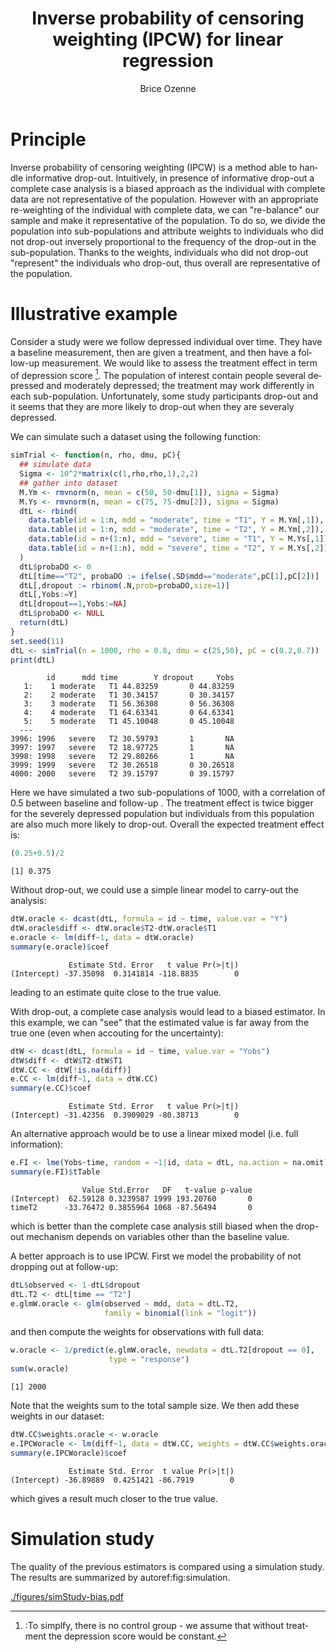 #+TITLE: Inverse probability of censoring weighting (IPCW) for linear regression
#+Author: Brice Ozenne

#+BEGIN_SRC R :exports none :results output :session *R* :cache no
path <- "~/Documents/GitHub/bozenne.github.io/doc/2021_08_03-IPCW/"
setwd(path)
#+END_SRC

#+RESULTS:
: Fejl i setwd(path) : cannot change working directory


* Principle

Inverse probability of censoring weighting (IPCW) is a method able to
handle informative drop-out. Intuitively, in presence of informative
drop-out a complete case analysis is a biased approach as the
individual with complete data are not representative of the
population. However with an appropriate re-weighting of the individual
with complete data, we can "re-balance" our sample and make it
representative of the population. To do so, we divide the population
into sub-populations and attribute weights to individuals who did not
drop-out inversely proportional to the frequency of the drop-out in
the sub-population. Thanks to the weights, individuals who did not
drop-out "represent" the individuals who drop-out, thus overall are
representative of the population.

* Illustrative example

Consider a study were we follow depressed
individual over time. They have a baseline measurement, then are given
a treatment, and then have a follow-up measurement. We would like to
assess the treatment effect in term of depression score [fn:::To
simplfy, there is no control group - we assume that without treatment
the depression score would be constant.]. The population of interest
contain people several depressed and moderately depressed; the
treatment may work differently in each sub-population. Unfortunately,
some study participants drop-out and it seems that they are more
likely to drop-out when they are severaly depressed.

\clearpage

We can simulate such a dataset using the following function:
#+BEGIN_SRC R :exports both :results output :session *R* :cache no
simTrial <- function(n, rho, dmu, pC){
  ## simulate data
  Sigma <- 10^2*matrix(c(1,rho,rho,1),2,2)
  ## gather into dataset
  M.Ym <- rmvnorm(n, mean = c(50, 50-dmu[1]), sigma = Sigma)
  M.Ys <- rmvnorm(n, mean = c(75, 75-dmu[2]), sigma = Sigma)
  dtL <- rbind(
    data.table(id = 1:n, mdd = "moderate", time = "T1", Y = M.Ym[,1]),
    data.table(id = 1:n, mdd = "moderate", time = "T2", Y = M.Ym[,2]),
    data.table(id = n+(1:n), mdd = "severe", time = "T1", Y = M.Ys[,1]),
    data.table(id = n+(1:n), mdd = "severe", time = "T2", Y = M.Ys[,2])
  )
  dtL$probaDO <- 0
  dtL[time=="T2", probaDO := ifelse(.SD$mdd=="moderate",pC[1],pC[2])]
  dtL[,dropout := rbinom(.N,prob=probaDO,size=1)]
  dtL[,Yobs:=Y]
  dtL[dropout==1,Yobs:=NA]
  dtL$probaDO <- NULL
  return(dtL)
}
set.seed(11)
dtL <- simTrial(n = 1000, rho = 0.8, dmu = c(25,50), pC = c(0.2,0.7))
print(dtL)
#+END_SRC

#+RESULTS:
#+begin_example
        id      mdd time        Y dropout     Yobs
   1:    1 moderate   T1 44.83259       0 44.83259
   2:    2 moderate   T1 30.34157       0 30.34157
   3:    3 moderate   T1 56.36308       0 56.36308
   4:    4 moderate   T1 64.63341       0 64.63341
   5:    5 moderate   T1 45.10048       0 45.10048
  ---                                             
3996: 1996   severe   T2 30.59793       1       NA
3997: 1997   severe   T2 18.97725       1       NA
3998: 1998   severe   T2 29.80266       1       NA
3999: 1999   severe   T2 30.26518       0 30.26518
4000: 2000   severe   T2 39.15797       0 39.15797
#+end_example

Here we have simulated a two sub-populations of 1000, with a
correlation of 0.5 between baseline and follow-up . The treatment
effect is twice bigger for the severely depressed population but
individuals from this population are also much more likely to
drop-out. Overall the expected treatment effect is:
#+BEGIN_SRC R :exports both :results output :session *R* :cache no
(0.25+0.5)/2
#+END_SRC

#+RESULTS:
: [1] 0.375

\bigskip

Without drop-out, we could use a simple linear model to carry-out the analysis:
#+BEGIN_SRC R :exports both :results output :session *R* :cache no
dtW.oracle <- dcast(dtL, formula = id ~ time, value.var = "Y")
dtW.oracle$diff <- dtW.oracle$T2-dtW.oracle$T1
e.oracle <- lm(diff~1, data = dtW.oracle)
summary(e.oracle)$coef
#+END_SRC

#+RESULTS:
:              Estimate Std. Error   t value Pr(>|t|)
: (Intercept) -37.35098  0.3141814 -118.8835        0
leading to an estimate quite close to the true value.

\bigskip

With drop-out, a complete case analysis would lead to a biased
estimator. In this example, we can "see" that the estimated value is
far away from the true one (even when accouting for the uncertainty):
#+BEGIN_SRC R :exports both :results output :session *R* :cache no
dtW <- dcast(dtL, formula = id ~ time, value.var = "Yobs")
dtW$diff <- dtW$T2-dtW$T1
dtW.CC <- dtW[!is.na(diff)]
e.CC <- lm(diff~1, data = dtW.CC)
summary(e.CC)$coef
#+END_SRC

#+RESULTS:
:              Estimate Std. Error   t value Pr(>|t|)
: (Intercept) -31.42356  0.3909029 -80.38713        0

An alternative approach would be to use a linear mixed model
(i.e. full information):
#+BEGIN_SRC R :exports both :results output :session *R* :cache no
e.FI <- lme(Yobs~time, random = ~1|id, data = dtL, na.action = na.omit)
summary(e.FI)$tTable
#+END_SRC

#+RESULTS:
:                 Value Std.Error   DF   t-value p-value
: (Intercept)  62.59128 0.3239587 1999 193.20760       0
: timeT2      -33.76472 0.3855964 1068 -87.56494       0
which is better than the complete case analysis still biased when the
drop-out mechanism depends on variables other than the baseline value.

\clearpage

 A better approach is to use IPCW. First we model the probability of
not dropping out at follow-up:
#+BEGIN_SRC R :exports both :results output :session *R* :cache no
dtL$observed <- 1-dtL$dropout
dtL.T2 <- dtL[time == "T2"]
e.glmW.oracle <- glm(observed ~ mdd, data = dtL.T2,
                     family = binomial(link = "logit"))
#+END_SRC

#+RESULTS:
and then compute the weights for observations with full data:

#+BEGIN_SRC R :exports both :results output :session *R* :cache no
w.oracle <- 1/predict(e.glmW.oracle, newdata = dtL.T2[dropout == 0],
                      type = "response")
sum(w.oracle)
#+END_SRC

#+RESULTS:
: [1] 2000

Note that the weights sum to the total sample size. We then add these
weights in our dataset:
#+BEGIN_SRC R :exports both :results output :session *R* :cache no
dtW.CC$weights.oracle <- w.oracle
e.IPCWoracle <- lm(diff~1, data = dtW.CC, weights = dtW.CC$weights.oracle)
summary(e.IPCWoracle)$coef
#+END_SRC

#+RESULTS:
:              Estimate Std. Error  t value Pr(>|t|)
: (Intercept) -36.89889  0.4251421 -86.7919        0

which gives a result much closer to the true value.

* Simulation study

The quality of the previous estimators is compared using a simulation
study. The results are summarized by autoref:fig:simulation.

#+BEGIN_SRC R :exports none :results output :session *R* :cache no
warper <- function(n, rho, dmu, pC){

    dtL <- simTrial(n = n, rho = rho, dmu = dmu, pC = pC)
    
    ## *** oracle
    dtW.oracle <- dcast(dtL, formula = id ~ time, value.var = "Y")
    dtW.oracle$diff <- dtW.oracle$T2-dtW.oracle$T1
    e.lmOracle <- lm(diff~1, data = dtW.oracle)

    ## *** naive and biased analysis
    dtW <- dcast(dtL, formula = id ~ time, value.var = "Yobs")
    dtW$diff <- dtW$T2-dtW$T1
    e.lmNaive <- lm(diff~1, data = dtW)

    ## *** mixed model
    e.lme <- lme(Yobs~time, random = ~1|id, data = dtL, na.action = na.omit)
    

    ## *** IPCW with oracle weights
    dtL$observed <- 1-dtL$dropout
    e.glmW.oracle <- glm(observed ~ mdd, data = dtL[time == "T2"], family = binomial(link = "logit"))
    w.oracle <- 1/predict(e.glmW.oracle, newdata = dtL[time == "T2" & dropout == 0], type = "response")

    dtW$weights.oracle <- as.numeric(NA)
    dtW[!is.na(diff), weights.oracle := w.oracle]
    dtWR <- dtW[!is.na(diff)]
    e.lmIPCW <- lm(diff~1, data = dtWR, weights = dtWR$weights.oracle)

    ## *** export
    res.oracle <- setNames(summary(e.lmOracle)$coef[1,], c("estimate","se","statistic","p.value"))
    res.naive <- setNames(summary(e.lmNaive)$coef[1,], c("estimate","se","statistic","p.value"))
    res.lme <- setNames(summary(e.lme)$tTable[2,c(1:2,4:5)], c("estimate","se","statistic","p.value"))
    res.IPCW <- setNames(summary(e.lmIPCW)$coef[1,], c("estimate","se","statistic","p.value"))

    out <- rbind(cbind(model = "oracle", rho = rho, n = n, dmu = diff(dmu), as.data.frame(as.list(res.oracle))),
                 cbind(model = "naive", rho = rho, n = n, dmu = diff(dmu), as.data.frame(as.list(res.naive))),
                 cbind(model = "FI", rho = rho, n = n, dmu = diff(dmu), as.data.frame(as.list(res.lme))),
                 cbind(model = "IPCW", rho = rho, n = n, dmu = diff(dmu), as.data.frame(as.list(res.IPCW))))
    return(out)
}
#+END_SRC

#+RESULTS:

#+BEGIN_SRC R :exports none :results output :session *R* :cache no
n.sim <- 100
ls.res <- lapply(1:n.sim, function(iSim){
  rbind(warper(n = 1000, rho = 0, dmu = c(25,50), pC = c(0.2,0.7)),
        warper(n = 1000, rho = 0.5, dmu = c(25,50), pC = c(0.2,0.7)),
        warper(n = 1000, rho = 0.8, dmu = c(25,50), pC = c(0.2,0.7)))
})
#+END_SRC

#+RESULTS:

#+BEGIN_SRC R :exports none :results output :session *R* :cache no
  library(ggplot2)
  library(data.table)
  dt.res <- as.data.table(do.call(rbind,ls.res))
  dt.res[, model := factor(model, c("naive","FI","IPCW","oracle"))]
  dt.res[, correlation := paste0("correlation = ", rho)]

  gg <- ggplot(dt.res, aes(y = estimate))
  gg <- gg + geom_boxplot(aes(fill=model))
  gg <- gg + facet_wrap(~correlation)
  gg <- gg + theme(axis.title.x=element_blank(),
                   axis.text.x=element_blank(),
                   axis.ticks.x=element_blank())
  gg <- gg + theme(text = element_text(size=15),
                   axis.line = element_line(size = 1.25),
                   axis.ticks = element_line(size = 2),
                   axis.ticks.length=unit(.25, "cm"),
                   legend.position="bottom",
                   legend.direction = "horizontal")
  ggsave(gg, filename = "./figures/simStudy-bias.pdf")
#+END_SRC

#+RESULTS:
: Saving 11.4 x 7.83 in image

#+name: fig:simulation
#+ATTR_LaTeX: :width \textwidth :placement [!h]
#+CAPTION: Results of the simulation study for a sample size of 1000 using 100 datasets.
[[./figures/simStudy-bias.pdf]]


* References :noexport:
#+LaTeX: \begingroup
#+LaTeX: \renewcommand{\section}[2]{}
bibliographystyle:apalike [[bibliography:bibliography.bib]]
# help: https://gking.harvard.edu/files/natnotes2.pdf
#+LaTeX: \endgroup


* Reference :noexport:
# help: https://gking.harvard.edu/files/natnotes2.pdf

#+BEGIN_EXPORT latex
\begingroup
\renewcommand{\section}[2]{}
#+END_EXPORT
bibliographystyle:apalike
[[bibliography:bibliography.bib]] 
#+BEGIN_EXPORT latex
\endgroup
#+END_EXPORT

#+BEGIN_EXPORT LaTeX
\appendix
\titleformat{\section}
{\normalfont\Large\bfseries}{}{1em}{Appendix~\thesection:~}

\renewcommand{\thefigure}{\Alph{figure}}
\renewcommand{\thetable}{\Alph{table}}
\renewcommand{\theequation}{\Alph{equation}}

\setcounter{figure}{0}    
\setcounter{table}{0}    
\setcounter{equation}{0}    

\setcounter{page}{1}
#+END_EXPORT

* CONFIG :noexport:
#+LANGUAGE:  en
#+LaTeX_CLASS: org-article
#+LaTeX_CLASS_OPTIONS: [12pt]
#+OPTIONS:   title:t author:t toc:nil todo:nil
#+OPTIONS:   H:3 num:t 
#+OPTIONS:   TeX:t LaTeX:t

** Display of the document
# ## space between lines
#+LATEX_HEADER: \RequirePackage{setspace} % to modify the space between lines - incompatible with footnote in beamer
#+LaTeX_HEADER:\renewcommand{\baselinestretch}{1.1}

# ## margins
#+LATEX_HEADER:\geometry{top=1cm}

# ## personalize the prefix in the name of the sections
#+LaTeX_HEADER: \usepackage{titlesec}
# ## fix bug in titlesec version
# ##  https://tex.stackexchange.com/questions/299969/titlesec-loss-of-section-numbering-with-the-new-update-2016-03-15
#+LaTeX_HEADER: \usepackage{etoolbox}
#+LaTeX_HEADER: 
#+LaTeX_HEADER: \makeatletter
#+LaTeX_HEADER: \patchcmd{\ttlh@hang}{\parindent\z@}{\parindent\z@\leavevmode}{}{}
#+LaTeX_HEADER: \patchcmd{\ttlh@hang}{\noindent}{}{}{}
#+LaTeX_HEADER: \makeatother

** Color
# ## define new colors
#+LATEX_HEADER: \RequirePackage{colortbl} % arrayrulecolor to mix colors
#+LaTeX_HEADER: \definecolor{myorange}{rgb}{1,0.2,0}
#+LaTeX_HEADER: \definecolor{mypurple}{rgb}{0.7,0,8}
#+LaTeX_HEADER: \definecolor{mycyan}{rgb}{0,0.6,0.6}
#+LaTeX_HEADER: \newcommand{\lightblue}{blue!50!white}
#+LaTeX_HEADER: \newcommand{\darkblue}{blue!80!black}
#+LaTeX_HEADER: \newcommand{\darkgreen}{green!50!black}
#+LaTeX_HEADER: \newcommand{\darkred}{red!50!black}
#+LaTeX_HEADER: \definecolor{gray}{gray}{0.5}

# ## change the color of the links
#+LaTeX_HEADER: \hypersetup{
#+LaTeX_HEADER:  citecolor=[rgb]{0,0.5,0},
#+LaTeX_HEADER:  urlcolor=[rgb]{0,0,0.5},
#+LaTeX_HEADER:  linkcolor=[rgb]{0,0,0.5},
#+LaTeX_HEADER: }

** Font
# https://tex.stackexchange.com/questions/25249/how-do-i-use-a-particular-font-for-a-small-section-of-text-in-my-document
#+LaTeX_HEADER: \newenvironment{note}{\small \color{gray}\fontfamily{lmtt}\selectfont}{\par}
#+LaTeX_HEADER: \newenvironment{activity}{\color{orange}\fontfamily{qzc}\selectfont}{\par}

** Symbols
# ## valid and cross symbols
#+LaTeX_HEADER: \RequirePackage{pifont}
#+LaTeX_HEADER: \RequirePackage{relsize}
#+LaTeX_HEADER: \newcommand{\Cross}{{\raisebox{-0.5ex}%
#+LaTeX_HEADER:		{\relsize{1.5}\ding{56}}}\hspace{1pt} }
#+LaTeX_HEADER: \newcommand{\Valid}{{\raisebox{-0.5ex}%
#+LaTeX_HEADER:		{\relsize{1.5}\ding{52}}}\hspace{1pt} }
#+LaTeX_HEADER: \newcommand{\CrossR}{ \textcolor{red}{\Cross} }
#+LaTeX_HEADER: \newcommand{\ValidV}{ \textcolor{green}{\Valid} }

# ## warning symbol
#+LaTeX_HEADER: \usepackage{stackengine}
#+LaTeX_HEADER: \usepackage{scalerel}
#+LaTeX_HEADER: \newcommand\Warning[1][3ex]{%
#+LaTeX_HEADER:   \renewcommand\stacktype{L}%
#+LaTeX_HEADER:   \scaleto{\stackon[1.3pt]{\color{red}$\triangle$}{\tiny\bfseries !}}{#1}%
#+LaTeX_HEADER:   \xspace
#+LaTeX_HEADER: }

# # R Software
#+LATEX_HEADER: \newcommand\Rlogo{\textbf{\textsf{R}}\xspace} % 

** Code
# Documentation at https://org-babel.readthedocs.io/en/latest/header-args/#results
# :tangle (yes/no/filename) extract source code with org-babel-tangle-file, see http://orgmode.org/manual/Extracting-source-code.html 
# :cache (yes/no)
# :eval (yes/no/never)
# :results (value/output/silent/graphics/raw/latex)
# :export (code/results/none/both)
#+PROPERTY: header-args :session *R* :tangle yes :cache no ## extra argument need to be on the same line as :session *R*

# Code display:
#+LATEX_HEADER: \RequirePackage{fancyvrb}
#+LATEX_HEADER: \DefineVerbatimEnvironment{verbatim}{Verbatim}{fontsize=\small,formatcom = {\color[rgb]{0.5,0,0}}}

# ## change font size input (global change)
# ## doc: https://ctan.math.illinois.edu/macros/latex/contrib/listings/listings.pdf
# #+LATEX_HEADER: \newskip\skipamount   \skipamount =6pt plus 0pt minus 6pt
# #+LATEX_HEADER: \lstdefinestyle{code-tiny}{basicstyle=\ttfamily\tiny, aboveskip =  kipamount, belowskip =  kipamount}
# #+LATEX_HEADER: \lstset{style=code-tiny}
# ## change font size input (local change, put just before BEGIN_SRC)
# ## #+ATTR_LATEX: :options basicstyle=\ttfamily\scriptsize
# ## change font size output (global change)
# ## \RecustomVerbatimEnvironment{verbatim}{Verbatim}{fontsize=\tiny,formatcom = {\color[rgb]{0.5,0,0}}}

** Lists
#+LATEX_HEADER: \RequirePackage{enumitem} % better than enumerate

** Image and graphs
#+LATEX_HEADER: \RequirePackage{epstopdf} % to be able to convert .eps to .pdf image files
#+LATEX_HEADER: \RequirePackage{capt-of} % 
#+LATEX_HEADER: \RequirePackage{caption} % newlines in graphics

#+LaTeX_HEADER: \RequirePackage{tikz-cd} % graph
# ## https://tools.ietf.org/doc/texlive-doc/latex/tikz-cd/tikz-cd-doc.pdf

** Table
#+LATEX_HEADER: \RequirePackage{booktabs} % for nice lines in table (e.g. toprule, bottomrule, midrule, cmidrule)

** Inline latex
# @@latex:any arbitrary LaTeX code@@


** Algorithm
#+LATEX_HEADER: \RequirePackage{amsmath}
#+LATEX_HEADER: \RequirePackage{algorithm}
#+LATEX_HEADER: \RequirePackage[noend]{algpseudocode}

** Math
#+LATEX_HEADER: \RequirePackage{dsfont}
#+LATEX_HEADER: \RequirePackage{amsmath,stmaryrd,graphicx}
#+LATEX_HEADER: \RequirePackage{prodint} % product integral symbol (\PRODI)

# ## lemma
# #+LaTeX_HEADER: \RequirePackage{amsthm}
# #+LaTeX_HEADER: \newtheorem{theorem}{Theorem}
# #+LaTeX_HEADER: \newtheorem{lemma}[theorem]{Lemma}

*** Template for shortcut
#+LATEX_HEADER: \usepackage{ifthen}
#+LATEX_HEADER: \usepackage{xifthen}
#+LATEX_HEADER: \usepackage{xargs}
#+LATEX_HEADER: \usepackage{xspace}

#+LATEX_HEADER: \newcommand\defOperator[7]{%
#+LATEX_HEADER:	\ifthenelse{\isempty{#2}}{
#+LATEX_HEADER:		\ifthenelse{\isempty{#1}}{#7{#3}#4}{#7{#3}#4 \left#5 #1 \right#6}
#+LATEX_HEADER:	}{
#+LATEX_HEADER:	\ifthenelse{\isempty{#1}}{#7{#3}#4_{#2}}{#7{#3}#4_{#1}\left#5 #2 \right#6}
#+LATEX_HEADER: }
#+LATEX_HEADER: }

#+LATEX_HEADER: \newcommand\defUOperator[5]{%
#+LATEX_HEADER: \ifthenelse{\isempty{#1}}{
#+LATEX_HEADER:		#5\left#3 #2 \right#4
#+LATEX_HEADER: }{
#+LATEX_HEADER:	\ifthenelse{\isempty{#2}}{\underset{#1}{\operatornamewithlimits{#5}}}{
#+LATEX_HEADER:		\underset{#1}{\operatornamewithlimits{#5}}\left#3 #2 \right#4}
#+LATEX_HEADER: }
#+LATEX_HEADER: }

#+LATEX_HEADER: \newcommand{\defBoldVar}[2]{	
#+LATEX_HEADER:	\ifthenelse{\equal{#2}{T}}{\boldsymbol{#1}}{\mathbf{#1}}
#+LATEX_HEADER: }

**** Probability
#+LATEX_HEADER: \newcommandx\Esp[2][1=,2=]{\defOperator{#1}{#2}{E}{}{\lbrack}{\rbrack}{\mathbb}}
#+LATEX_HEADER: \newcommandx\Prob[2][1=,2=]{\defOperator{#1}{#2}{P}{}{\lbrack}{\rbrack}{\mathbb}}
#+LATEX_HEADER: \newcommandx\Qrob[2][1=,2=]{\defOperator{#1}{#2}{Q}{}{\lbrack}{\rbrack}{\mathbb}}
#+LATEX_HEADER: \newcommandx\Var[2][1=,2=]{\defOperator{#1}{#2}{V}{ar}{\lbrack}{\rbrack}{\mathbb}}
#+LATEX_HEADER: \newcommandx\Cov[2][1=,2=]{\defOperator{#1}{#2}{C}{ov}{\lbrack}{\rbrack}{\mathbb}}

#+LATEX_HEADER: \newcommandx\Binom[2][1=,2=]{\defOperator{#1}{#2}{B}{}{(}{)}{\mathcal}}
#+LATEX_HEADER: \newcommandx\Gaus[2][1=,2=]{\defOperator{#1}{#2}{N}{}{(}{)}{\mathcal}}
#+LATEX_HEADER: \newcommandx\Wishart[2][1=,2=]{\defOperator{#1}{#2}{W}{ishart}{(}{)}{\mathcal}}

#+LATEX_HEADER: \newcommandx\Likelihood[2][1=,2=]{\defOperator{#1}{#2}{L}{}{(}{)}{\mathcal}}
#+LATEX_HEADER: \newcommandx\logLikelihood[2][1=,2=]{\defOperator{#1}{#2}{\ell}{}{(}{)}{}}
#+LATEX_HEADER: \newcommandx\Information[2][1=,2=]{\defOperator{#1}{#2}{I}{}{(}{)}{\mathcal}}
#+LATEX_HEADER: \newcommandx\Score[2][1=,2=]{\defOperator{#1}{#2}{S}{}{(}{)}{\mathcal}}

**** Operators
#+LATEX_HEADER: \newcommandx\Vois[2][1=,2=]{\defOperator{#1}{#2}{V}{}{(}{)}{\mathcal}}
#+LATEX_HEADER: \newcommandx\IF[2][1=,2=]{\defOperator{#1}{#2}{IF}{}{(}{)}{\mathcal}}
#+LATEX_HEADER: \newcommandx\Ind[1][1=]{\defOperator{}{#1}{1}{}{(}{)}{\mathds}}

#+LATEX_HEADER: \newcommandx\Max[2][1=,2=]{\defUOperator{#1}{#2}{(}{)}{min}}
#+LATEX_HEADER: \newcommandx\Min[2][1=,2=]{\defUOperator{#1}{#2}{(}{)}{max}}
#+LATEX_HEADER: \newcommandx\argMax[2][1=,2=]{\defUOperator{#1}{#2}{(}{)}{argmax}}
#+LATEX_HEADER: \newcommandx\argMin[2][1=,2=]{\defUOperator{#1}{#2}{(}{)}{argmin}}
#+LATEX_HEADER: \newcommandx\cvD[2][1=D,2=n \rightarrow \infty]{\xrightarrow[#2]{#1}}

#+LATEX_HEADER: \newcommandx\Hypothesis[2][1=,2=]{
#+LATEX_HEADER:         \ifthenelse{\isempty{#1}}{
#+LATEX_HEADER:         \mathcal{H}
#+LATEX_HEADER:         }{
#+LATEX_HEADER: 	\ifthenelse{\isempty{#2}}{
#+LATEX_HEADER: 		\mathcal{H}_{#1}
#+LATEX_HEADER: 	}{
#+LATEX_HEADER: 	\mathcal{H}^{(#2)}_{#1}
#+LATEX_HEADER:         }
#+LATEX_HEADER:         }
#+LATEX_HEADER: }

#+LATEX_HEADER: \newcommandx\dpartial[4][1=,2=,3=,4=\partial]{
#+LATEX_HEADER: 	\ifthenelse{\isempty{#3}}{
#+LATEX_HEADER: 		\frac{#4 #1}{#4 #2}
#+LATEX_HEADER: 	}{
#+LATEX_HEADER: 	\left.\frac{#4 #1}{#4 #2}\right\rvert_{#3}
#+LATEX_HEADER: }
#+LATEX_HEADER: }

#+LATEX_HEADER: \newcommandx\dTpartial[3][1=,2=,3=]{\dpartial[#1][#2][#3][d]}

#+LATEX_HEADER: \newcommandx\ddpartial[3][1=,2=,3=]{
#+LATEX_HEADER: 	\ifthenelse{\isempty{#3}}{
#+LATEX_HEADER: 		\frac{\partial^{2} #1}{\partial #2^2}
#+LATEX_HEADER: 	}{
#+LATEX_HEADER: 	\frac{\partial^2 #1}{\partial #2\partial #3}
#+LATEX_HEADER: }
#+LATEX_HEADER: } 

**** General math
#+LATEX_HEADER: \newcommand\Real{\mathbb{R}}
#+LATEX_HEADER: \newcommand\Rational{\mathbb{Q}}
#+LATEX_HEADER: \newcommand\Natural{\mathbb{N}}
#+LATEX_HEADER: \newcommand\trans[1]{{#1}^\intercal}%\newcommand\trans[1]{{\vphantom{#1}}^\top{#1}}
#+LATEX_HEADER: \newcommand{\independent}{\mathrel{\text{\scalebox{1.5}{$\perp\mkern-10mu\perp$}}}}
#+LaTeX_HEADER: \newcommand\half{\frac{1}{2}}
#+LaTeX_HEADER: \newcommand\normMax[1]{\left|\left|#1\right|\right|_{max}}
#+LaTeX_HEADER: \newcommand\normTwo[1]{\left|\left|#1\right|\right|_{2}}

#+LATEX_HEADER: \newcommand\Veta{\boldsymbol{\eta}}
#+LATEX_HEADER: \newcommand\VX{\mathbf{X}}
#+LATEX_HEADER: \newcommand\sample{\chi}
#+LATEX_HEADER: \newcommand\Hspace{\mathcal{H}}
#+LATEX_HEADER: \newcommand\Tspace{\mathcal{T}}


** Notations
